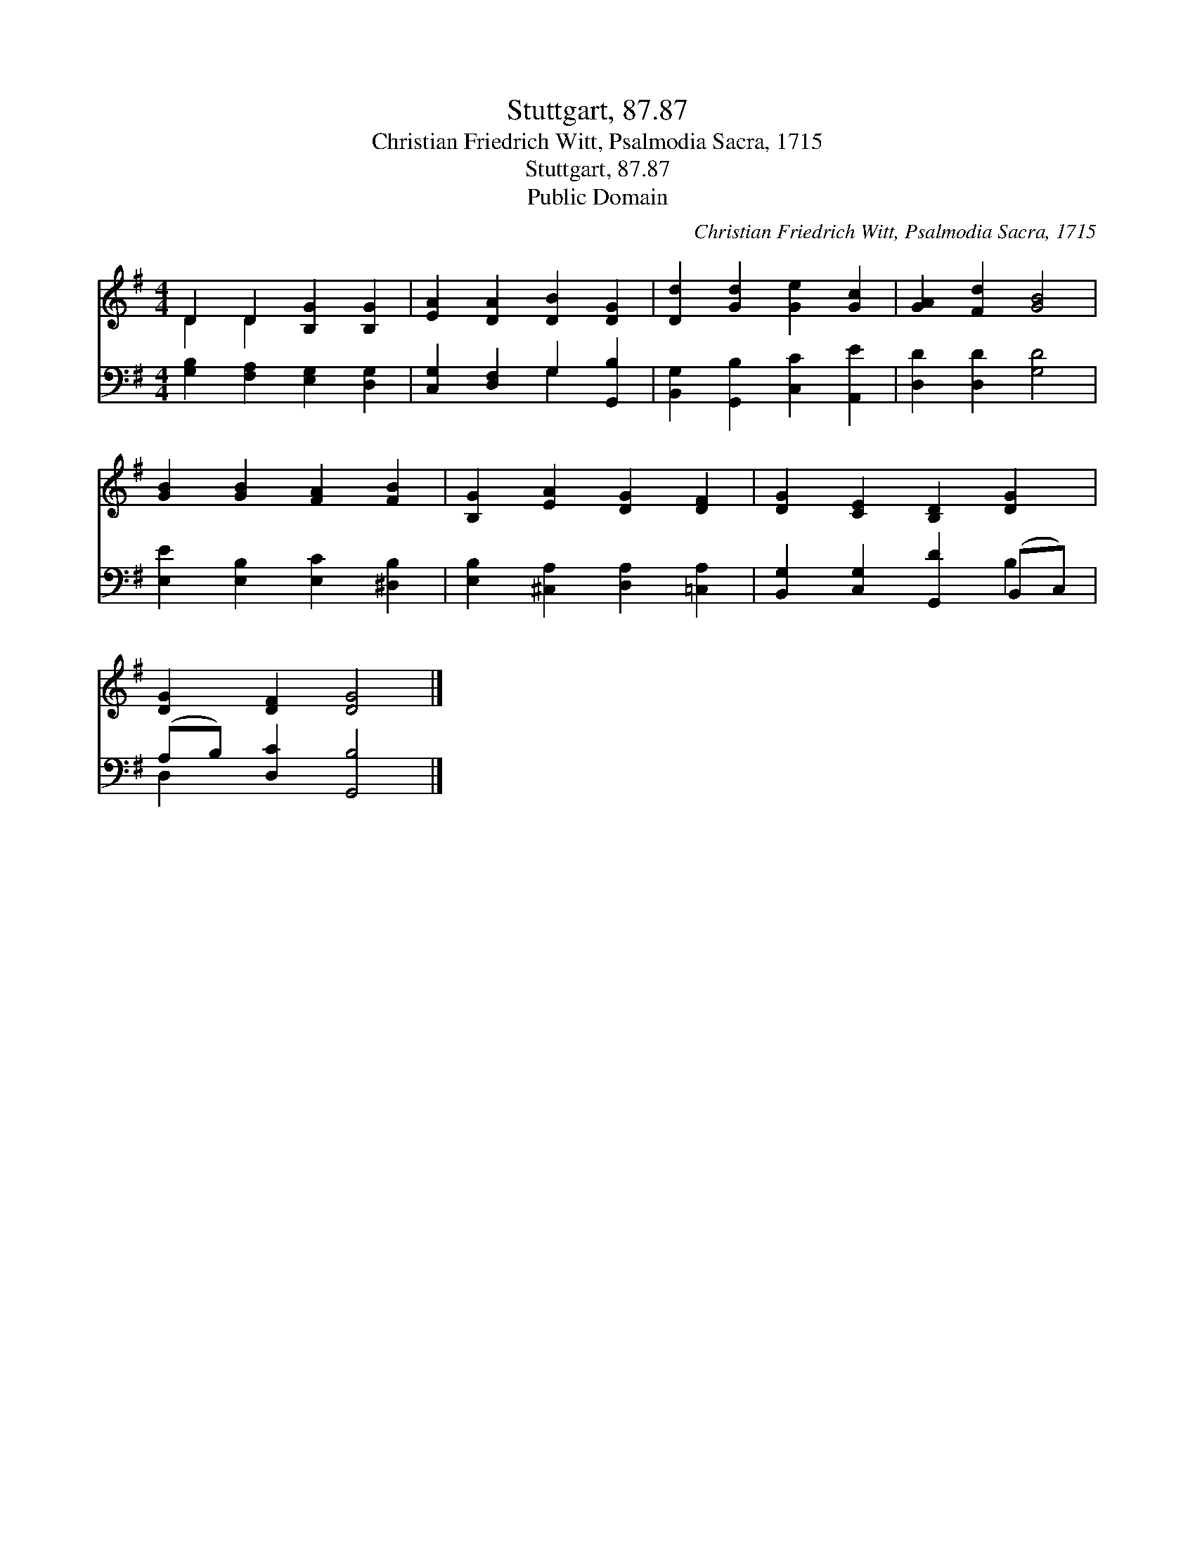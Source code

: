 X:1
T:Stuttgart, 87.87
T:Christian Friedrich Witt, Psalmodia Sacra, 1715
T:Stuttgart, 87.87
T:Public Domain
C:Christian Friedrich Witt, Psalmodia Sacra, 1715
Z:Public Domain
%%score ( 1 2 ) ( 3 4 )
L:1/8
M:4/4
K:G
V:1 treble 
V:2 treble 
V:3 bass 
V:4 bass 
V:1
 D2 D2 [B,G]2 [B,G]2 | [EA]2 [DA]2 [DB]2 [DG]2 | [Dd]2 [Gd]2 [Ge]2 [Gc]2 | [GA]2 [Fd]2 [GB]4 | %4
 [GB]2 [GB]2 [FA]2 [FB]2 | [B,G]2 [EA]2 [DG]2 [DF]2 | [DG]2 [CE]2 [B,D]2 [DG]2 | %7
 [DG]2 [DF]2 [DG]4 |] %8
V:2
 D2 D2 x4 | x8 | x8 | x8 | x8 | x8 | x8 | x8 |] %8
V:3
 [G,B,]2 [F,A,]2 [E,G,]2 [D,G,]2 | [C,G,]2 [D,F,]2 G,2 [G,,B,]2 | %2
 [B,,G,]2 [G,,B,]2 [C,C]2 [A,,E]2 | [D,D]2 [D,D]2 [G,D]4 | [E,E]2 [E,B,]2 [E,C]2 [^D,B,]2 | %5
 [E,B,]2 [^C,A,]2 [D,A,]2 [=C,A,]2 | [B,,G,]2 [C,G,]2 [G,,D]2 (B,,C,) | (A,B,) [D,C]2 [G,,B,]4 |] %8
V:4
 x8 | x4 G,2 x2 | x8 | x8 | x8 | x8 | x6 B,2 | D,2 x6 |] %8

